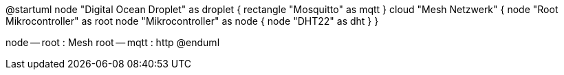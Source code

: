 @startuml
node "Digital Ocean Droplet" as droplet {
	rectangle "Mosquitto" as mqtt
}
cloud "Mesh Netzwerk" {
	node "Root Mikrocontroller" as root
	node "Mikrocontroller" as node {
		node "DHT22" as dht
	}
}

node -- root : Mesh
root -- mqtt : http
@enduml